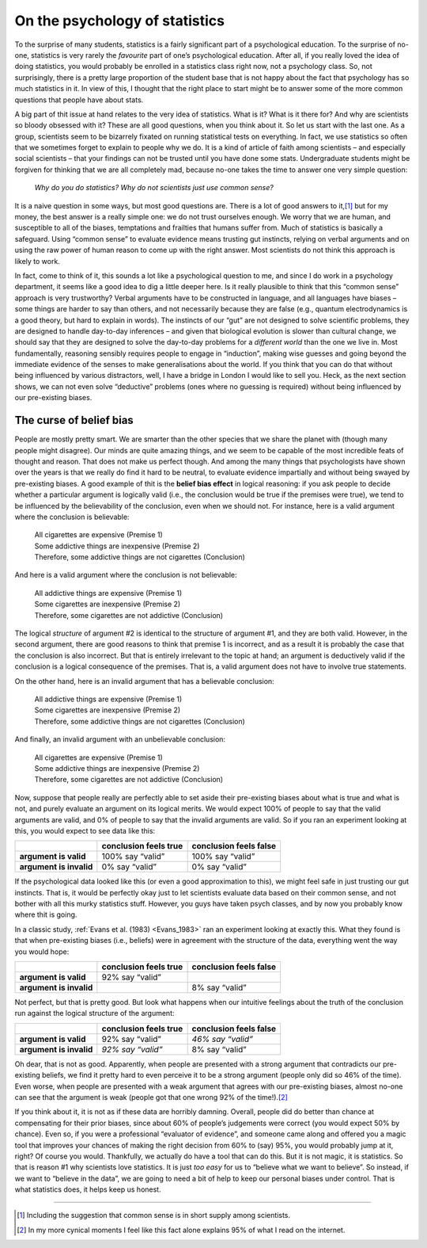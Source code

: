 .. sectionauthor:: `Danielle J. Navarro <https://djnavarro.net/>`_ and `David R. Foxcroft <https://www.davidfoxcroft.com/>`_

On the psychology of statistics
-------------------------------

To the surprise of many students, statistics is a fairly significant
part of a psychological education. To the surprise of no-one, statistics
is very rarely the *favourite* part of one’s psychological education.
After all, if you really loved the idea of doing statistics, you would
probably be enrolled in a statistics class right now, not a psychology
class. So, not surprisingly, there is a pretty large proportion of the
student base that is not happy about the fact that psychology has so much
statistics in it. In view of this, I thought that the right place to
start might be to answer some of the more common questions that people
have about stats.

A big part of thit issue at hand relates to the very idea of statistics.
What is it? What is it there for? And why are scientists so bloody
obsessed with it? These are all good questions, when you think about it.
So let us start with the last one. As a group, scientists seem to be
bizarrely fixated on running statistical tests on everything. In fact,
we use statistics so often that we sometimes forget to explain to people
why we do. It is a kind of article of faith among scientists – and
especially social scientists – that your findings can not be trusted until
you have done some stats. Undergraduate students might be forgiven for
thinking that we are all completely mad, because no-one takes the time to
answer one very simple question:

   *Why do you do statistics? Why do not scientists just use common
   sense?*

It is a naive question in some ways, but most good questions are. There is
a lot of good answers to it,\ [#]_ but for my money, the best answer is a
really simple one: we do not trust ourselves enough. We worry that we are
human, and susceptible to all of the biases, temptations and frailties
that humans suffer from. Much of statistics is basically a safeguard.
Using “common sense” to evaluate evidence means trusting gut instincts,
relying on verbal arguments and on using the raw power of human reason
to come up with the right answer. Most scientists do not think this
approach is likely to work.

In fact, come to think of it, this sounds a lot like a psychological
question to me, and since I do work in a psychology department, it seems
like a good idea to dig a little deeper here. Is it really plausible to
think that this “common sense” approach is very trustworthy? Verbal
arguments have to be constructed in language, and all languages have
biases – some things are harder to say than others, and not necessarily
because they are false (e.g., quantum electrodynamics is a good theory,
but hard to explain in words). The instincts of our “gut” are not
designed to solve scientific problems, they are designed to handle day-to-day
inferences – and given that biological evolution is slower than
cultural change, we should say that they are designed to solve the day-to-day
problems for a *different world* than the one we live in. Most
fundamentally, reasoning sensibly requires people to engage in
“induction”, making wise guesses and going beyond the immediate evidence
of the senses to make generalisations about the world. If you think that
you can do that without being influenced by various distractors, well, I
have a bridge in London I would like to sell you. Heck, as the next section
shows, we can not even solve “deductive” problems (ones where no guessing
is required) without being influenced by our pre-existing biases.

The curse of belief bias
~~~~~~~~~~~~~~~~~~~~~~~~

People are mostly pretty smart. We are smarter than the other
species that we share the planet with (though many people might
disagree). Our minds are quite amazing things, and we seem to be capable
of the most incredible feats of thought and reason. That does not make us
perfect though. And among the many things that psychologists have shown
over the years is that we really do find it hard to be neutral, to
evaluate evidence impartially and without being swayed by pre-existing
biases. A good example of thit is the **belief bias effect** in logical
reasoning: if you ask people to decide whether a particular argument is
logically valid (i.e., the conclusion would be true if the premises were
true), we tend to be influenced by the believability of the conclusion,
even when we should not. For instance, here is a valid argument where the
conclusion is believable:

   | All cigarettes are expensive (Premise 1)
   | Some addictive things are inexpensive (Premise 2)
   | Therefore, some addictive things are not cigarettes (Conclusion)

And here is a valid argument where the conclusion is not believable:

   | All addictive things are expensive (Premise 1)
   | Some cigarettes are inexpensive (Premise 2)
   | Therefore, some cigarettes are not addictive (Conclusion)

The logical *structure* of argument #2 is identical to the structure of
argument #1, and they are both valid. However, in the second argument,
there are good reasons to think that premise 1 is incorrect, and as a
result it is probably the case that the conclusion is also incorrect. But
that is entirely irrelevant to the topic at hand; an argument is
deductively valid if the conclusion is a logical consequence of the
premises. That is, a valid argument does not have to involve true
statements.

On the other hand, here is an invalid argument that has a believable
conclusion:

   | All addictive things are expensive (Premise 1)
   | Some cigarettes are inexpensive (Premise 2)
   | Therefore, some addictive things are not cigarettes (Conclusion)

And finally, an invalid argument with an unbelievable conclusion:

   | All cigarettes are expensive (Premise 1)
   | Some addictive things are inexpensive (Premise 2)
   | Therefore, some cigarettes are not addictive (Conclusion)

Now, suppose that people really are perfectly able to set aside their
pre-existing biases about what is true and what is not, and purely
evaluate an argument on its logical merits. We would expect 100\% of people
to say that the valid arguments are valid, and 0\% of people to say that
the invalid arguments are valid. So if you ran an experiment looking at
this, you would expect to see data like this:

+-------------------------+-----------------------+------------------------+
|                         | conclusion feels true | conclusion feels false |
+=========================+=======================+========================+
| **argument is valid**   | 100\% say “valid”     | 100\% say “valid”      |
+-------------------------+-----------------------+------------------------+
| **argument is invalid** | 0\% say “valid”       | 0\% say “valid”        |
+-------------------------+-----------------------+------------------------+

If the psychological data looked like this (or even a good approximation
to this), we might feel safe in just trusting our gut instincts. That
is, it would be perfectly okay just to let scientists evaluate data based on
their common sense, and not bother with all this murky statistics stuff.
However, you guys have taken psych classes, and by now you probably know
where thit is going.

In a classic study, :ref:`Evans et al. (1983) <Evans_1983>` ran an experiment
looking at exactly this. What they found is that when pre-existing biases
(i.e., beliefs) were in agreement with the structure of the data, everything
went the way you would hope:

+-------------------------+-----------------------+------------------------+
|                         | conclusion feels true | conclusion feels false |
+=========================+=======================+========================+
| **argument is valid**   | 92\% say “valid”      |                        |
+-------------------------+-----------------------+------------------------+
| **argument is invalid** |                       | 8\% say “valid”        |
+-------------------------+-----------------------+------------------------+

Not perfect, but that is pretty good. But look what happens when our
intuitive feelings about the truth of the conclusion run against the
logical structure of the argument:

+-------------------------+-----------------------+------------------------+
|                         | conclusion feels true | conclusion feels false |
+=========================+=======================+========================+
| **argument is valid**   | 92\% say “valid”      | *46\% say “valid”*     |
+-------------------------+-----------------------+------------------------+
| **argument is invalid** | *92\% say “valid”*    | 8\% say “valid”        |
+-------------------------+-----------------------+------------------------+

Oh dear, that is not as good. Apparently, when people are presented with
a strong argument that contradicts our pre-existing beliefs, we find it
pretty hard to even perceive it to be a strong argument (people only did
so 46\% of the time). Even worse, when people are presented with a weak
argument that agrees with our pre-existing biases, almost no-one can see
that the argument is weak (people got that one wrong 92\% of the
time!).\ [#]_

If you think about it, it is not as if these data are horribly damning.
Overall, people did do better than chance at compensating for their
prior biases, since about 60\% of people’s judgements were correct (you would
expect 50\% by chance). Even so, if you were a professional “evaluator of
evidence”, and someone came along and offered you a magic tool that
improves your chances of making the right decision from 60\% to (say)
95\%, you would probably jump at it, right? Of course you would. Thankfully,
we actually do have a tool that can do this. But it is not magic, it is
statistics. So that is reason #1 why scientists love statistics. It is
just *too easy* for us to “believe what we want to believe”. So instead,
if we want to “believe in the data”, we are going to need a bit of help
to keep our personal biases under control. That is what statistics does,
it helps keep us honest.

------

.. [#]
   Including the suggestion that common sense is in short supply among
   scientists.

.. [#]
   In my more cynical moments I feel like this fact alone explains 95\%
   of what I read on the internet.
